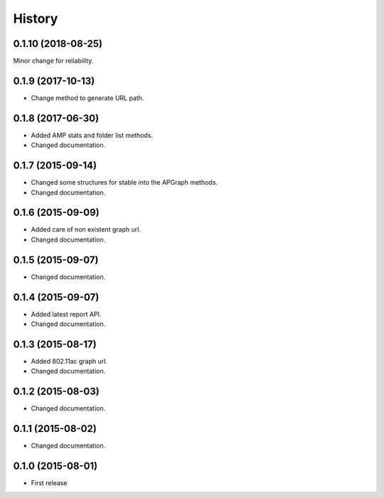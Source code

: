 History
============

0.1.10 (2018-08-25)
-------------------
Minor change for reliability.

0.1.9 (2017-10-13)
------------------
* Change method to generate URL path.

0.1.8 (2017-06-30)
------------------
* Added AMP stats and folder list methods.
* Changed documentation.

0.1.7 (2015-09-14)
------------------
* Changed some structures for stable into the APGraph methods.
* Changed documentation.

0.1.6 (2015-09-09)
------------------
* Added care of non existent graph url.
* Changed documentation.

0.1.5 (2015-09-07)
------------------
* Changed documentation.

0.1.4 (2015-09-07)
------------------
* Added latest report API.
* Changed documentation.

0.1.3 (2015-08-17)
------------------
* Added 802.11ac graph url.
* Changed documentation.

0.1.2 (2015-08-03)
------------------
* Changed documentation.

0.1.1 (2015-08-02)
------------------
* Changed documentation.

0.1.0 (2015-08-01)
------------------
* First release
